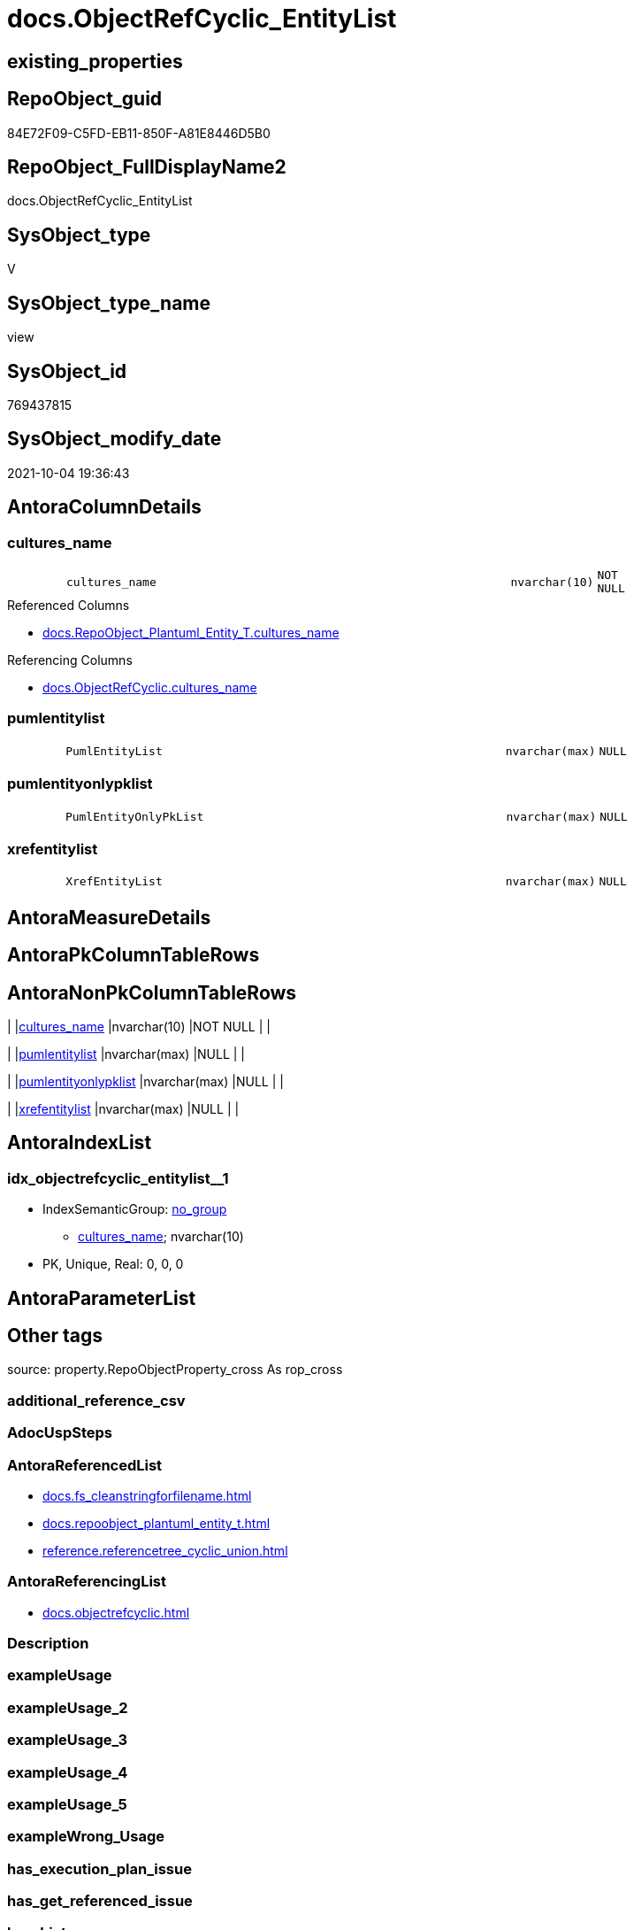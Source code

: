 // tag::HeaderFullDisplayName[]
= docs.ObjectRefCyclic_EntityList
// end::HeaderFullDisplayName[]

== existing_properties

// tag::existing_properties[]
:ExistsProperty--antorareferencedlist:
:ExistsProperty--antorareferencinglist:
:ExistsProperty--is_repo_managed:
:ExistsProperty--is_ssas:
:ExistsProperty--referencedobjectlist:
:ExistsProperty--sql_modules_definition:
:ExistsProperty--FK:
:ExistsProperty--AntoraIndexList:
:ExistsProperty--Columns:
// end::existing_properties[]

== RepoObject_guid

// tag::RepoObject_guid[]
84E72F09-C5FD-EB11-850F-A81E8446D5B0
// end::RepoObject_guid[]

== RepoObject_FullDisplayName2

// tag::RepoObject_FullDisplayName2[]
docs.ObjectRefCyclic_EntityList
// end::RepoObject_FullDisplayName2[]

== SysObject_type

// tag::SysObject_type[]
V 
// end::SysObject_type[]

== SysObject_type_name

// tag::SysObject_type_name[]
view
// end::SysObject_type_name[]

== SysObject_id

// tag::SysObject_id[]
769437815
// end::SysObject_id[]

== SysObject_modify_date

// tag::SysObject_modify_date[]
2021-10-04 19:36:43
// end::SysObject_modify_date[]

== AntoraColumnDetails

// tag::AntoraColumnDetails[]
[#column-cultures_name]
=== cultures_name

[cols="d,8m,m,m,m,d"]
|===
|
|cultures_name
|nvarchar(10)
|NOT NULL
|
|
|===

.Referenced Columns
--
* xref:docs.repoobject_plantuml_entity_t.adoc#column-cultures_name[+docs.RepoObject_Plantuml_Entity_T.cultures_name+]
--

.Referencing Columns
--
* xref:docs.objectrefcyclic.adoc#column-cultures_name[+docs.ObjectRefCyclic.cultures_name+]
--


[#column-pumlentitylist]
=== pumlentitylist

[cols="d,8m,m,m,m,d"]
|===
|
|PumlEntityList
|nvarchar(max)
|NULL
|
|
|===


[#column-pumlentityonlypklist]
=== pumlentityonlypklist

[cols="d,8m,m,m,m,d"]
|===
|
|PumlEntityOnlyPkList
|nvarchar(max)
|NULL
|
|
|===


[#column-xrefentitylist]
=== xrefentitylist

[cols="d,8m,m,m,m,d"]
|===
|
|XrefEntityList
|nvarchar(max)
|NULL
|
|
|===


// end::AntoraColumnDetails[]

== AntoraMeasureDetails

// tag::AntoraMeasureDetails[]

// end::AntoraMeasureDetails[]

== AntoraPkColumnTableRows

// tag::AntoraPkColumnTableRows[]




// end::AntoraPkColumnTableRows[]

== AntoraNonPkColumnTableRows

// tag::AntoraNonPkColumnTableRows[]
|
|<<column-cultures_name>>
|nvarchar(10)
|NOT NULL
|
|

|
|<<column-pumlentitylist>>
|nvarchar(max)
|NULL
|
|

|
|<<column-pumlentityonlypklist>>
|nvarchar(max)
|NULL
|
|

|
|<<column-xrefentitylist>>
|nvarchar(max)
|NULL
|
|

// end::AntoraNonPkColumnTableRows[]

== AntoraIndexList

// tag::AntoraIndexList[]

[#index-idx_objectrefcyclic_entitylist2x_1]
=== idx_objectrefcyclic_entitylist++__++1

* IndexSemanticGroup: xref:other/indexsemanticgroup.adoc#openingbracketnoblankgroupclosingbracket[no_group]
+
--
* <<column-cultures_name>>; nvarchar(10)
--
* PK, Unique, Real: 0, 0, 0

// end::AntoraIndexList[]

== AntoraParameterList

// tag::AntoraParameterList[]

// end::AntoraParameterList[]

== Other tags

source: property.RepoObjectProperty_cross As rop_cross


=== additional_reference_csv

// tag::additional_reference_csv[]

// end::additional_reference_csv[]


=== AdocUspSteps

// tag::adocuspsteps[]

// end::adocuspsteps[]


=== AntoraReferencedList

// tag::antorareferencedlist[]
* xref:docs.fs_cleanstringforfilename.adoc[]
* xref:docs.repoobject_plantuml_entity_t.adoc[]
* xref:reference.referencetree_cyclic_union.adoc[]
// end::antorareferencedlist[]


=== AntoraReferencingList

// tag::antorareferencinglist[]
* xref:docs.objectrefcyclic.adoc[]
// end::antorareferencinglist[]


=== Description

// tag::description[]

// end::description[]


=== exampleUsage

// tag::exampleusage[]

// end::exampleusage[]


=== exampleUsage_2

// tag::exampleusage_2[]

// end::exampleusage_2[]


=== exampleUsage_3

// tag::exampleusage_3[]

// end::exampleusage_3[]


=== exampleUsage_4

// tag::exampleusage_4[]

// end::exampleusage_4[]


=== exampleUsage_5

// tag::exampleusage_5[]

// end::exampleusage_5[]


=== exampleWrong_Usage

// tag::examplewrong_usage[]

// end::examplewrong_usage[]


=== has_execution_plan_issue

// tag::has_execution_plan_issue[]

// end::has_execution_plan_issue[]


=== has_get_referenced_issue

// tag::has_get_referenced_issue[]

// end::has_get_referenced_issue[]


=== has_history

// tag::has_history[]

// end::has_history[]


=== has_history_columns

// tag::has_history_columns[]

// end::has_history_columns[]


=== InheritanceType

// tag::inheritancetype[]

// end::inheritancetype[]


=== is_persistence

// tag::is_persistence[]

// end::is_persistence[]


=== is_persistence_check_duplicate_per_pk

// tag::is_persistence_check_duplicate_per_pk[]

// end::is_persistence_check_duplicate_per_pk[]


=== is_persistence_check_for_empty_source

// tag::is_persistence_check_for_empty_source[]

// end::is_persistence_check_for_empty_source[]


=== is_persistence_delete_changed

// tag::is_persistence_delete_changed[]

// end::is_persistence_delete_changed[]


=== is_persistence_delete_missing

// tag::is_persistence_delete_missing[]

// end::is_persistence_delete_missing[]


=== is_persistence_insert

// tag::is_persistence_insert[]

// end::is_persistence_insert[]


=== is_persistence_truncate

// tag::is_persistence_truncate[]

// end::is_persistence_truncate[]


=== is_persistence_update_changed

// tag::is_persistence_update_changed[]

// end::is_persistence_update_changed[]


=== is_repo_managed

// tag::is_repo_managed[]
0
// end::is_repo_managed[]


=== is_ssas

// tag::is_ssas[]
0
// end::is_ssas[]


=== microsoft_database_tools_support

// tag::microsoft_database_tools_support[]

// end::microsoft_database_tools_support[]


=== MS_Description

// tag::ms_description[]

// end::ms_description[]


=== persistence_source_RepoObject_fullname

// tag::persistence_source_repoobject_fullname[]

// end::persistence_source_repoobject_fullname[]


=== persistence_source_RepoObject_fullname2

// tag::persistence_source_repoobject_fullname2[]

// end::persistence_source_repoobject_fullname2[]


=== persistence_source_RepoObject_guid

// tag::persistence_source_repoobject_guid[]

// end::persistence_source_repoobject_guid[]


=== persistence_source_RepoObject_xref

// tag::persistence_source_repoobject_xref[]

// end::persistence_source_repoobject_xref[]


=== pk_index_guid

// tag::pk_index_guid[]

// end::pk_index_guid[]


=== pk_IndexPatternColumnDatatype

// tag::pk_indexpatterncolumndatatype[]

// end::pk_indexpatterncolumndatatype[]


=== pk_IndexPatternColumnName

// tag::pk_indexpatterncolumnname[]

// end::pk_indexpatterncolumnname[]


=== pk_IndexSemanticGroup

// tag::pk_indexsemanticgroup[]

// end::pk_indexsemanticgroup[]


=== ReferencedObjectList

// tag::referencedobjectlist[]
* [docs].[fs_cleanStringForFilename]
* [docs].[RepoObject_Plantuml_Entity_T]
* [reference].[ReferenceTree_cyclic_union]
// end::referencedobjectlist[]


=== usp_persistence_RepoObject_guid

// tag::usp_persistence_repoobject_guid[]

// end::usp_persistence_repoobject_guid[]


=== UspExamples

// tag::uspexamples[]

// end::uspexamples[]


=== uspgenerator_usp_id

// tag::uspgenerator_usp_id[]

// end::uspgenerator_usp_id[]


=== UspParameters

// tag::uspparameters[]

// end::uspparameters[]

== Boolean Attributes

source: property.RepoObjectProperty WHERE property_int = 1

// tag::boolean_attributes[]

// end::boolean_attributes[]

== sql_modules_definition

// tag::sql_modules_definition[]
[%collapsible]
=======
[source,sql]
----

CREATE View docs.ObjectRefCyclic_EntityList
As
Select
    rop.cultures_name
  , PumlEntityList       =
  --
  String_Agg ( rop.RepoObject_Puml, Char ( 13 ) + Char ( 10 )) Within Group(Order By
                                                                                ro.ro_fullname2)
  , PumlEntityOnlyPkList =
  --
  String_Agg ( rop.RepoObject_PumlOnlyPK, Char ( 13 ) + Char ( 10 )) Within Group(Order By
                                                                                      ro.ro_fullname2)
  , XrefEntityList       =
  --
  String_Agg (
                 Concat (
                            --* xref:sqldb:target-page-filename.adoc[link text]
                            --we need to convert to first argument nvarchar(max) to avoid the limit of 8000 byte
                            Cast('* xref:sqldb:' As NVarchar(Max))
                          , docs.fs_cleanStringForFilename ( ro.ro_fullname2 )
                          , '.adoc[]'
                        )
               , Char ( 13 ) + Char ( 10 )
             ) Within Group(Order By
                                ro.ro_fullname2)
From
    docs.RepoObject_Plantuml_Entity_T As rop
    Inner Join
    (
        Select
            ro_guid      = Referenced_guid
          , ro_fullname2 = Referenced_fullname2
        From
            reference.ReferenceTree_cyclic_union
        Union
        Select
            Referencing_guid
          , Referencing_fullname2
        From
            reference.ReferenceTree_cyclic_union
    )                                 As ro
        On
        ro.ro_guid = rop.RepoObject_guid
Group By
    rop.cultures_name
----
=======
// end::sql_modules_definition[]


